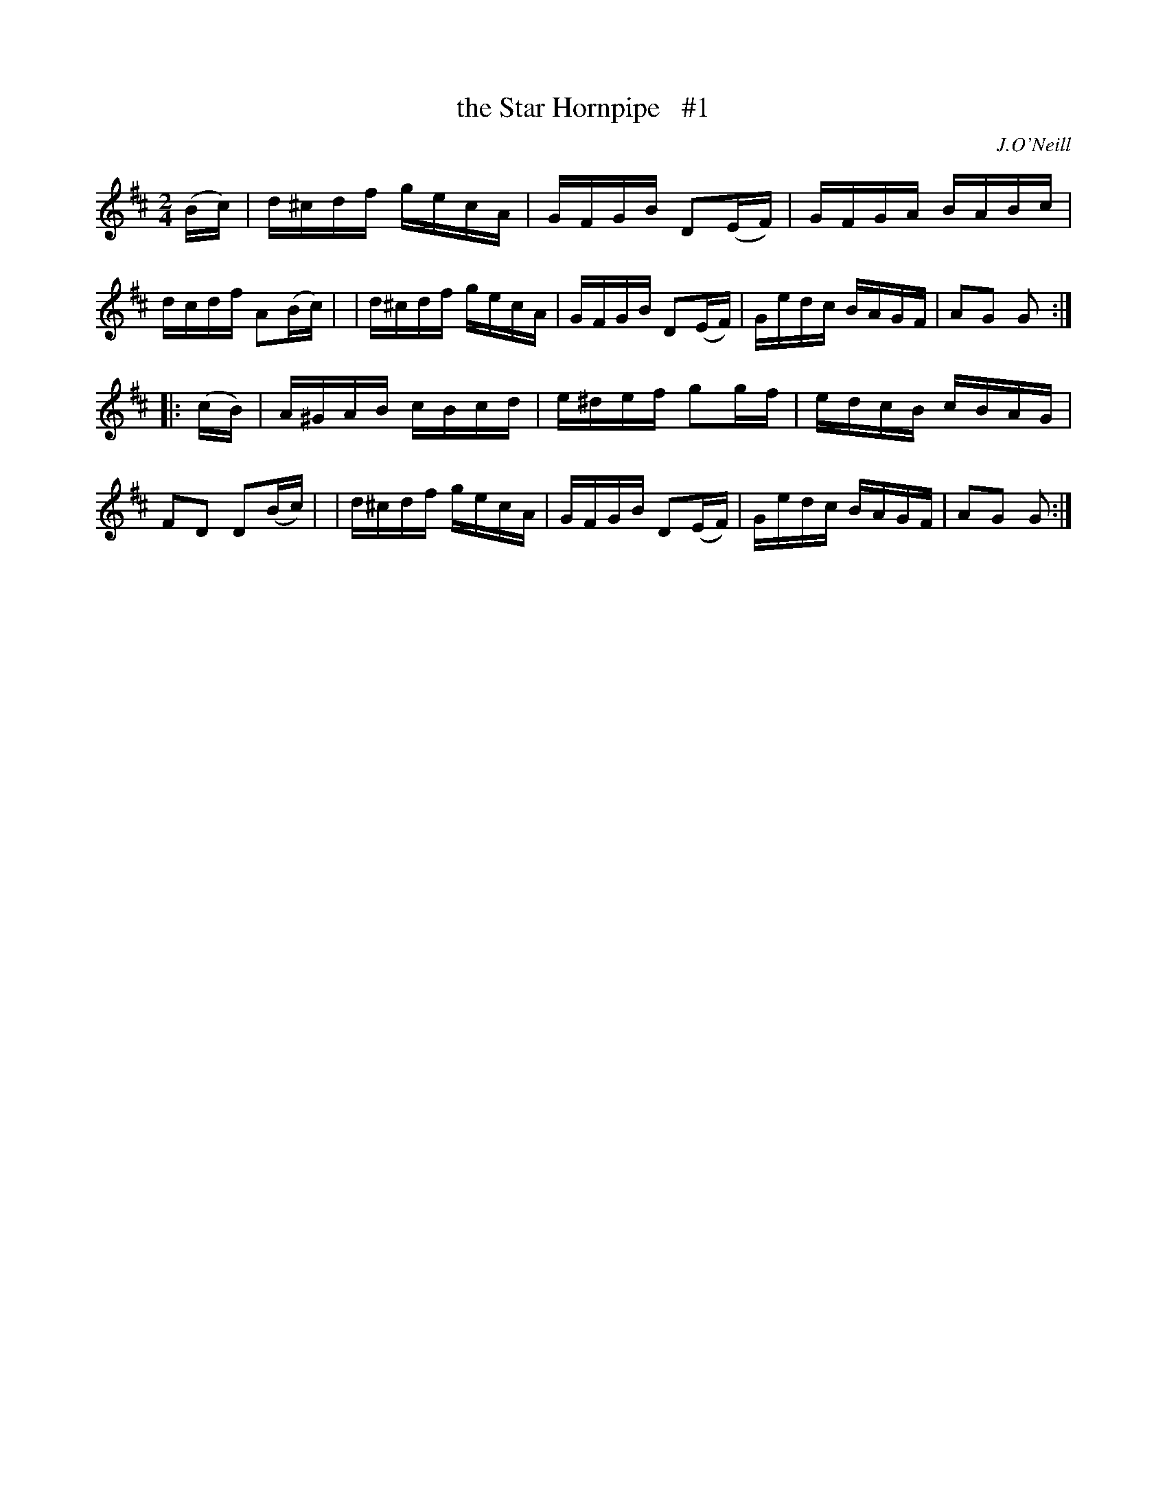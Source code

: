 X: 1654
T: the Star Hornpipe   #1
%S: s:2 b:16(8+8)
R: hornpipe, reel
B: O'Neill's 1850 #1654
O: J.O'Neill
Z: The key signature is at odds with the c sharps in the original. Key should be G?
M: 2/4
L: 1/16
K: D
(Bc) \
| d^cdf gecA | GFGB D2(EF) | GFGA BABc | dcdf A2(Bc) |\
| d^cdf gecA | GFGB D2(EF) | Gedc BAGF | A2G2 G2 :|
|: (cB) \
| A^GAB cBcd | e^def g2g-f | edcB cBAG | F2D2 D2(Bc) |\
| d^cdf gecA | GFGB D2(EF) | Gedc BAGF | A2G2 G2 :|
